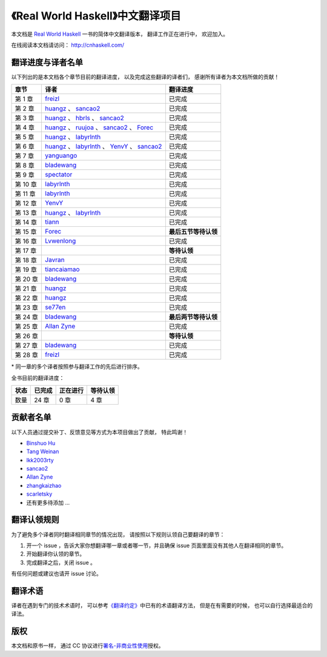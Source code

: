 《Real World Haskell》中文翻译项目
=======================================

本文档是 `Real World Haskell <http://book.realworldhaskell.org/>`_ 一书的简体中文翻译版本， 翻译工作正在进行中， 欢迎加入。

在线阅读本文档请访问： http://cnhaskell.com/


翻译进度与译者名单
--------------------------

以下列出的是本文档各个章节目前的翻译进度，
以及完成这些翻译的译者们，
感谢所有译者为本文档所做的贡献！

.. 以下是指向各个译者的链接，如有需要请自行更改 ：）

.. _huangz: https://github.com/huangz1990

.. _freizl: https://github.com/freizl

.. _hbrls: https://github.com/hbrls

.. _yanguango: https://github.com/yanguango

.. _labyrlnth: https://github.com/labyrlnth

.. _Javran: https://github.com/Javran

.. _spectator: https://github.com/spectatorwatcher

.. _bladewang: https://github.com/bladewang

.. _Wilbeibi: https://github.com/Wilbeibi

.. _se77en: https://github.com/se77en

.. _YenvY: https://github.com/YenvY

.. _Lvwenlong: https://github.com/Alaya-in-Matrix

.. _tiancaiamao: https://github.com/tiancaiamao

.. _ruujoa : https://github.com/ruujoa

.. _sancao2: https://github.com/sancao2

.. _tiann: https://github.com/tiann

.. _Allan Zyne: https://github.com/DrsExplorer

.. _Forec: https://github.com/Forec

+---------------+---------------------------------------------------------------------------+-------------------------------+
| 章节          | 译者                                                                      | 翻译进度                      |
+===============+===========================================================================+===============================+
| 第 1 章       | `freizl`_                                                                 | 已完成                        |
+---------------+---------------------------------------------------------------------------+-------------------------------+
| 第 2 章       | `huangz`_ 、 `sancao2`_                                                   | 已完成                        |
+---------------+---------------------------------------------------------------------------+-------------------------------+
| 第 3 章       | `huangz`_ 、 `hbrls`_ 、 `sancao2`_                                       | 已完成                        |
+---------------+---------------------------------------------------------------------------+-------------------------------+
| 第 4 章       | `huangz`_ 、 `ruujoa`_ 、 `sancao2`_ 、 `Forec`_                          | 已完成                        |
+---------------+---------------------------------------------------------------------------+-------------------------------+
| 第 5 章       | `huangz`_ 、 `labyrlnth`_                                                 | 已完成                        |
+---------------+---------------------------------------------------------------------------+-------------------------------+
| 第 6 章       | `huangz`_ 、 `labyrlnth`_ 、 `YenvY`_ 、 `sancao2`_                       | 已完成                        |
+---------------+---------------------------------------------------------------------------+-------------------------------+
| 第 7 章       | `yanguango`_                                                              | 已完成                        |
+---------------+---------------------------------------------------------------------------+-------------------------------+
| 第 8 章       | `bladewang`_                                                              | 已完成                        |
+---------------+---------------------------------------------------------------------------+-------------------------------+
| 第 9 章       | `spectator`_                                                              | 已完成                        |
+---------------+---------------------------------------------------------------------------+-------------------------------+
| 第 10 章      | `labyrlnth`_                                                              | 已完成                        |
+---------------+---------------------------------------------------------------------------+-------------------------------+
| 第 11 章      | `labyrlnth`_                                                              | 已完成                        |
+---------------+---------------------------------------------------------------------------+-------------------------------+
| 第 12 章      | `YenvY`_                                                                  | 已完成                        |
+---------------+---------------------------------------------------------------------------+-------------------------------+
| 第 13 章      | `huangz`_ 、 `labyrlnth`_                                                 | 已完成                        |
+---------------+---------------------------------------------------------------------------+-------------------------------+
| 第 14 章      | `tiann`_                                                                  | 已完成                        |
+---------------+---------------------------------------------------------------------------+-------------------------------+
| 第 15 章      | `Forec`_                                                                  | **最后五节等待认领**          |
+---------------+---------------------------------------------------------------------------+-------------------------------+
| 第 16 章      | `Lvwenlong`_                                                              | 已完成                        |
+---------------+---------------------------------------------------------------------------+-------------------------------+
| 第 17 章      |                                                                           | **等待认领**                  |
+---------------+---------------------------------------------------------------------------+-------------------------------+
| 第 18 章      | `Javran`_                                                                 | 已完成                        |
+---------------+---------------------------------------------------------------------------+-------------------------------+
| 第 19 章      | `tiancaiamao`_                                                            | 已完成                        |
+---------------+---------------------------------------------------------------------------+-------------------------------+
| 第 20 章      | `bladewang`_                                                              | 已完成                        |
+---------------+---------------------------------------------------------------------------+-------------------------------+
| 第 21 章      | `huangz`_                                                                 | 已完成                        |
+---------------+---------------------------------------------------------------------------+-------------------------------+
| 第 22 章      | `huangz`_                                                                 | 已完成                        |
+---------------+---------------------------------------------------------------------------+-------------------------------+
| 第 23 章      | `se77en`_                                                                 | 已完成                        |
+---------------+---------------------------------------------------------------------------+-------------------------------+
| 第 24 章      | `bladewang`_                                                              | **最后两节等待认领**          |
+---------------+---------------------------------------------------------------------------+-------------------------------+
| 第 25 章      | `Allan Zyne`_                                                             | 已完成                        |
+---------------+---------------------------------------------------------------------------+-------------------------------+
| 第 26 章      |                                                                           | **等待认领**                  |
+---------------+---------------------------------------------------------------------------+-------------------------------+
| 第 27 章      | `bladewang`_                                                              | 已完成                        |
+---------------+---------------------------------------------------------------------------+-------------------------------+
| 第 28 章      | `freizl`_                                                                 | 已完成                        |
+---------------+---------------------------------------------------------------------------+-------------------------------+

\* 同一章的多个译者按照参与翻译工作的先后进行排序。

全书目前的翻译进度：

+-------+-----------+-----------+-----------+
| 状态  | 已完成    | 正在进行  | 等待认领  |
+=======+===========+===========+===========+
| 数量  | 24 章     | 0 章      | 4 章      |
+-------+-----------+-----------+-----------+


贡献者名单
-----------------

以下人员通过提交补丁、反馈意见等方式为本项目做出了贡献，
特此鸣谢！

.. 以下是指向各个贡献者的链接，如有需要请自行更改 ：）

- `Binshuo Hu <https://github.com/bishophu>`_

- `Tang Weinan <https://github.com/twn39>`_

- `lkk2003rty <https://github.com/lkk2003rty>`_

- `sancao2`_

- `Allan Zyne <https://github.com/DrsExplorer>`_

- `zhangkaizhao <https://github.com/zhangkaizhao>`_

- `scarletsky <https://github.com/scarletsky>`_

- 还有更多待添加 ...


翻译认领规则
-----------------

为了避免多个译者同时翻译相同章节的情况出现，
请按照以下规则认领自己要翻译的章节：

1. 开一个 issue ，告诉大家你想翻译哪一章或者哪一节，并且确保 issue 页面里面没有其他人在翻译相同的章节。

2. 开始翻译你认领的章节。

3. 完成翻译之后，关闭 issue 。

有任何问题或建议也请开 issue 讨论。


翻译术语
-----------------

译者在遇到专门的技术术语时，
可以参考\ `《翻译约定》 <http://cnhaskell.com/convention.html>`_\ 中已有的术语翻译方法，
但是在有需要的时候，
也可以自行选择最适合的译法。


版权
----------------

本文档和原书一样，
通过 CC 协议进行\ `署名-非商业性使用 <http://creativecommons.org/licenses/by-nc/3.0/deed.zh>`_\ 授权。
